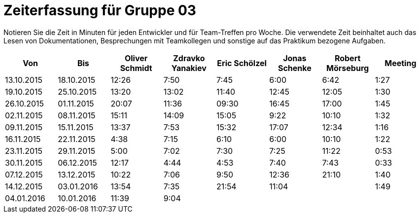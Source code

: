 = Zeiterfassung für Gruppe 03

Notieren Sie die Zeit in Minuten für jeden Entwickler und für Team-Treffen pro Woche.
Die verwendete Zeit beinhaltet auch das Lesen von Dokumentationen, Besprechungen mit Teamkollegen und sonstige auf das Praktikum bezogene Aufgaben.

// See http://asciidoctor.org/docs/user-manual/#tables
[option="headers"]
|===================================================================
|Von |Bis |Oliver Schmidt |Zdravko Yanakiev |Eric Schölzel |Jonas Schenke |Robert Mörseburg |Meeting

| 13.10.2015  |18.10.2015   |12:26    |7:50  | 7:45 |6:00    |6:42    |1:27
| 19.10.2015  |25.10.2015   |13:20	  |13:02 |11:40 |12:45   |12:05	  |1:30
| 26.10.2015  |01.11.2015   |20:07    |11:36 |09:30 |16:45   |17:00   |1:45
| 02.11.2015  |08.11.2015   |15:11    |14:09 |15:05 |9:22    |10:10   |1:32
| 09.11.2015  |15.11.2015   |13:37    |7:53  |15:32 |17:07   |12:34   |1:16
| 16.11.2015  |22.11.2015   |4:38     |7:15  |6:10  |6:00    |10:10   |1:22
| 23.11.2015  |29.11.2015   |5:00     |7:02  |7:30  |7:25    |11:22   |0:53
| 30.11.2015  |06.12.2015   |12:17    |4:44  |4:53  |7:40    |7:43    |0:33
| 07.12.2015  |13.12.2015   |10:22    |7:06  |9:50  |12:36   |21:10   |1:40
| 14.12.2015  |03.01.2016   |13:54    |7:35  |21:54 |11:04   |        |1:49
| 04.01.2016  |10.01.2016   |11:39    |9:04  |      |        |        |

